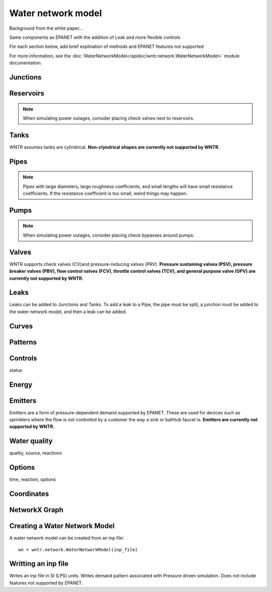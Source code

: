 Water network model
======================================

Background from the white paper...

Same components as EPANET with the addition of Leak and more flexible controls

For each section below, add brief explination of methods and EPANET features not supported

For more information, see the :doc:`WaterNetworkModel</apidoc/wntr.network.WaterNetworkModel>` module documentation.

Junctions
---------


Reservoirs
----------
.. note::  When simulating power outages, consider placing check valves next to reservoirs.

Tanks
-----
WNTR assumes tanks are cylindrical. **Non-clyndrical shapes are currently not supported by WNTR.** 


Pipes
-----
.. note:: Pipes with large diameters, large roughness coefficients, and small lengths will have small resistance coefficients. If the resistance coefficient is too small, weird things may happen.

Pumps
-----
.. note::  When simulating power outages, consider placing check bypasses around pumps.


Valves
-------
WNTR supports check valves (CV)and pressure-reducing valves (PRV).  
**Pressure sustaining valvea (PSV), 
pressure breaker valves (PBV),
flow control valves (FCV),
throttle control valves (TCV), and 
general purpose valve (GPV) are currently not supported by WNTR.**

Leaks
-----
Leaks can be added to Junctions and Tanks.  
To add a leak to a Pipe, the pipe must be split, a junction must be added to the water network model, and then a leak can be added.

Curves
------


Patterns
--------


Controls
---------
status


Energy
------


Emitters
--------
Emitters are a form of pressure-dependent demand supported by EPANET. These are used for
devices such as sprinklers where the flow is not controlled by a customer the way a sink or bathtub
faucet is. **Emitters are currently not supported by WNTR.**

Water quality
--------------
quality, source, reactions


Options
-------
time, reaction, options


Coordinates
------------


NetworkX Graph
--------------


Creating a Water Network Model
------------------------------
A water network model can be created from an inp file::

	wn = wntr.network.WaterNetworkModel(inp_file)

Writting an inp file
---------------------
Writes an inp file in SI (LPS) units.
Writes demand pattern associated with Pressure driven simulation.
Does not include features not supported by EPANET.